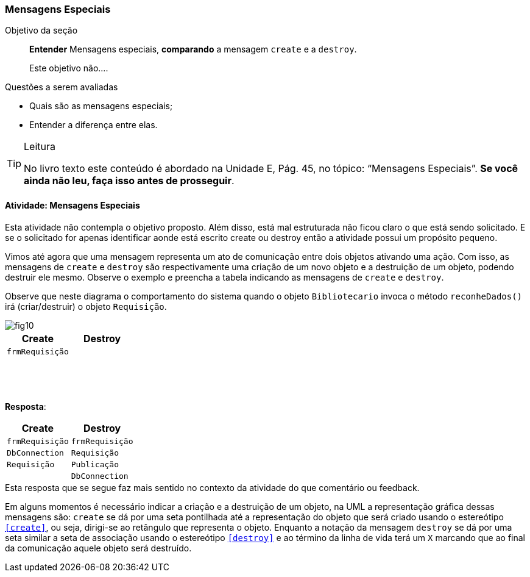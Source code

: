 === Mensagens Especiais 


.Objetivo da seção
____

*Entender* Mensagens especiais, *comparando* a mensagem `create` e a `destroy`.

++++
<remark>Este objetivo não....</remark>
++++

____




.Questões a serem avaliadas
****
- Quais são as mensagens especiais;
- Entender a diferença entre elas.

****


[TIP]
.Leitura
====
No livro texto este conteúdo é abordado na Unidade E, Pág. 45, no tópico: “Mensagens Especiais”.
*Se você ainda não leu, faça isso antes de prosseguir*.
====

==== Atividade: Mensagens Especiais

++++
<remark>Esta atividade não contempla o objetivo proposto. Além disso, está mal estruturada não ficou claro o que está sendo solicitado. E se o solicitado for apenas identificar aonde está escrito create ou destroy então a atividade possui um propósito pequeno.</remark>
++++


Vimos até agora que uma mensagem representa um ato de comunicação entre dois objetos ativando uma ação. Com isso, as mensagens de `create` e `destroy` são respectivamente uma criação de um novo objeto e a destruição de um objeto, podendo destruir ele mesmo. Observe o exemplo e preencha a tabela indicando as mensagens de `create` e `destroy`.

Observe que neste diagrama o comportamento do sistema quando o objeto `Bibliotecario` invoca o método `reconheDados()` irá (criar/destruir) o objeto `Requisição`.

image::{img}/fig10.svg[]

[options="header", cols="^1m,^1m"]
|====
| Create | Destroy
| frmRequisição | {nbsp}
| {nbsp} | {nbsp}
| {nbsp} | {nbsp}
| {nbsp} | {nbsp}
|====

<<<

*Resposta*:

[options="header", cols="1m,1m"]
|====
| Create | Destroy
| frmRequisição | frmRequisição
| DbConnection | Requisição
| Requisição | Publicação
| {nbsp} | DbConnection
|====


++++
<remark>Esta resposta que se segue faz mais sentido no contexto da atividade do que comentário ou feedback.</remark>
++++

Em alguns momentos é necessário indicar a criação e a destruição de um objeto, na UML a representação gráfica dessas mensagens são: `create` se dá por uma seta pontilhada até a representação do objeto que será criado usando o estereótipo `<<create>>`, ou seja, dirigi-se ao retângulo que representa o objeto. Enquanto a notação da mensagem `destroy` se dá por uma seta similar a seta de associação usando o estereótipo `<<destroy>>` e ao término da linha de vida terá um `X` marcando que ao final da comunicação aquele objeto será destruído.

////
TODO: Feedback motivacional
////

